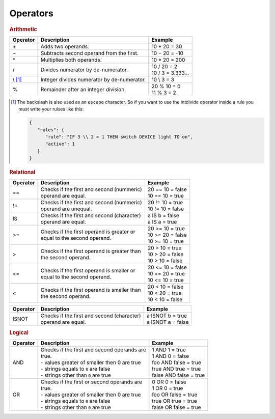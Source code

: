 Operators
=========

.. rubric:: Arithmetic

+--------------+-------------------------------------------------+--------------------------+
| **Operator** | **Description**                                 | **Example**              |
+--------------+-------------------------------------------------+--------------------------+
| \+           | Adds two operands.                              | 10 + 20 = 30             |
+--------------+-------------------------------------------------+--------------------------+
| −            | Subtracts second operand from the first.        | 10 − 20 = -10            |
+--------------+-------------------------------------------------+--------------------------+
| \*           | Multiplies both operands.                       | 10 * 20 = 200            |
+--------------+-------------------------------------------------+--------------------------+
| /            | Divides numerator by de-numerator.              | | 10 / 20 = 2            |
|              |                                                 | | 10 / 3 = 3.333...      |
+--------------+-------------------------------------------------+--------------------------+
| \\ [#f1]_    | Integer divides numerator by de-numerator.      | 10 \\ 3 = 3              |
+--------------+-------------------------------------------------+--------------------------+
| %            | Remainder after an integer division.            | | 20 % 10 = 0            |
|              |                                                 | | 11 % 3 = 2             |
+--------------+-------------------------------------------------+--------------------------+

.. [#f1] The backslash is also used as an ``escape`` character. So if you want to use the intdivide operator inside a rule you must write your rulses like this:

         .. code-block:: json

            {
               "rules": {
                  "rule": "IF 3 \\ 2 = 1 THEN switch DEVICE light TO on",
                  "active": 1
               }
            }

.. rubric:: Relational

+--------------+-------------------------------------------------+--------------------------+
| **Operator** | **Description**                                 | **Example**              |
+--------------+-------------------------------------------------+--------------------------+
| ==           | | Checks if the first and second (nummeric)     | | 20 == 10 = false       |
|              | | operand are equal.                            | | 10 == 10 = true        |
+--------------+-------------------------------------------------+--------------------------+
| !=           | | Checks if the first and second (nummeric)     | | 20 != 10 = true        |
|              | | operand are unequal.                          | | 10 != 10 = false       |
+--------------+-------------------------------------------------+--------------------------+
| IS           | | Checks if the first and second (character)    | | a IS b = false         |
|              | | operand are equal.                            | | a IS a = true          |
+--------------+-------------------------------------------------+--------------------------+
| >=           | | Checks if the first operand is greater or     | | 20 >= 10 = true        |
|              | | equal to the second operand.                  | | 10 >= 20 = false       |
|              |                                                 | | 10 >= 10 = true        |
+--------------+-------------------------------------------------+--------------------------+
| >            | | Checks if the first operand is greater than   | | 20 > 10 = true         |
|              | | the second operand.                           | | 10 > 20 = false        |
|              |                                                 | | 10 > 10 = false        |
+--------------+-------------------------------------------------+--------------------------+
| <=           | | Checks if the first operand is smaller or     | | 20 <= 10 = false       |
|              | | equal to the second operand.                  | | 10 <= 20 = true        |
|              |                                                 | | 10 <= 10 = true        |
+--------------+-------------------------------------------------+--------------------------+
| <            | | Checks if the first operand is smaller than   | | 20 < 10 = false        |
|              | | the second operand.                           | | 10 < 20 = true         |
|              |                                                 | | 10 < 10 = false        |
+--------------+-------------------------------------------------+--------------------------+

.. versionadded:: 8.0 ISNOT operator added

+--------------+-------------------------------------------------+--------------------------+
| **Operator** | **Description**                                 | **Example**              |
+--------------+-------------------------------------------------+--------------------------+
| ISNOT        | | Checks if the first and second (character)    | | a ISNOT b = true       |
|              | | operand are equal.                            | | a ISNOT a = false      |
+--------------+-------------------------------------------------+--------------------------+

.. rubric:: Logical

+--------------+-------------------------------------------------+--------------------------+
| **Operator** | **Description**                                 | **Example**              |
+--------------+-------------------------------------------------+--------------------------+
| AND          | | Checks if the first and second operands are   | | 1 AND 1 = true         |
|              | | true.                                         | | 1 AND 0 = false        |
|              | | - values greater of smaller then 0 are true   | | foo AND false = true   |
|              | | - strings equals to ``0`` are false           | | true AND true = true   |
|              | | - strings other than ``0`` are true           | | false AND false = true |
+--------------+-------------------------------------------------+--------------------------+
| OR           | | Checks if the first or second operands are    | | 0 OR 0 = false         |
|              | | true.                                         | | 1 OR 0 = true          |
|              | | - values greater of smaller then 0 are true   | | foo OR false = true    |
|              | | - strings equals to ``0`` are false           | | true OR true = true    |
|              | | - strings other than ``0`` are true           | | false OR false = true  |
+--------------+-------------------------------------------------+--------------------------+

